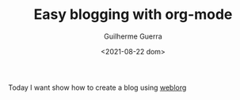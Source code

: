 #+TITLE: Easy blogging with org-mode
#+DATE: <2021-08-22 dom>
#+AUTHOR: Guilherme Guerra
#+OPTIONS: toc:nil num:nil
#+OPTIONS: ^:nil

Today I want show how to create a blog using [[https://emacs.love/weblorg][weblorg]]
